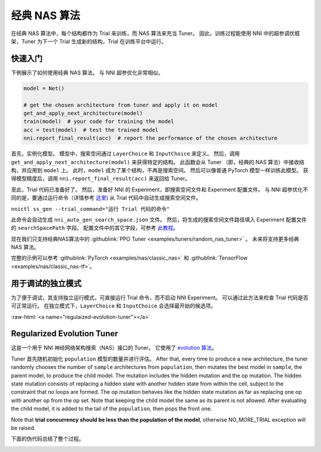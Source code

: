 .. role:: raw-html(raw)
   :format: html


经典 NAS 算法
======================

在经典 NAS 算法中，每个结构都作为 Trial 来训练，而 NAS 算法来充当 Tuner。 因此，训练过程能使用 NNI 中的超参调优框架，Tuner 为下一个 Trial 生成新的结构，Trial 在训练平台中运行。

快速入门
-----------

下例展示了如何使用经典 NAS 算法。 与 NNI 超参优化非常相似。

.. code-block:: python

   model = Net()

   # get the chosen architecture from tuner and apply it on model
   get_and_apply_next_architecture(model)
   train(model)  # your code for training the model
   acc = test(model)  # test the trained model
   nni.report_final_result(acc)  # report the performance of the chosen architecture

首先，实例化模型。 模型中，搜索空间通过 ``LayerChoice`` 和 ``InputChoice`` 来定义。 然后，调用 ``get_and_apply_next_architecture(model)`` 来获得特定的结构。 此函数会从 Tuner （即，经典的 NAS 算法）中接收结构，并应用到 ``model`` 上。 此时，``model`` 成为了某个结构，不再是搜索空间。 然后可以像普通 PyTorch 模型一样训练此模型。 获得模型精度后，调用 ``nni.report_final_result(acc)`` 来返回给 Tuner。

至此，Trial 代码已准备好了。 然后，准备好 NNI 的 Experiment，即搜索空间文件和 Experiment 配置文件。 与 NNI 超参优化不同的是，要通过运行命令（详情参考 `这里 <../Tutorial/Nnictl.rst>`_) 从 Trial 代码中自动生成搜索空间文件。

``nnictl ss_gen --trial_command="运行 Trial 代码的命令"``

此命令会自动生成 ``nni_auto_gen_search_space.json`` 文件。 然后，将生成的搜索空间文件路径填入 Experiment 配置文件的 ``searchSpacePath`` 字段。 配置文件中的其它字段，可参考 `此教程 <../Tutorial/QuickStart.md>`_。

现在我们只支持经典NAS算法中的 :githublink:`PPO Tuner <examples/tuners/random_nas_tuner>` 。 未来将支持更多经典 NAS 算法。

完整的示例可以参考 :githublink:`PyTorch <examples/nas/classic_nas>` 和 :githublink:`TensorFlow <examples/nas/classic_nas-tf>`。

用于调试的独立模式
----------------------------------

为了便于调试，其支持独立运行模式，可直接运行 Trial 命令，而不启动 NNI Experiment。 可以通过此方法来检查 Trial 代码是否可正常运行。 在独立模式下，``LayerChoice`` 和 ``InputChoice`` 会选择最开始的候选项。

:raw-html:`<a name="regulaized-evolution-tuner"></a>`

Regularized Evolution Tuner
---------------------------

这是一个用于 NNI 神经网络架构搜索（NAS）接口的 Tuner。 它使用了 `evolution 算法 <https://arxiv.org/pdf/1802.01548.pdf>`_。

Tuner 首先随机初始化 ``population`` 模型的数量并进行评估。 After that, every time to produce a new architecture, the tuner randomly chooses the number of ``sample`` architectures from ``population``\ , then mutates the best model in ``sample``\ , the parent model, to produce the child model. The mutation includes the hidden mutation and the op mutation. The hidden state mutation consists of replacing a hidden state with another hidden state from within the cell, subject to the constraint that no loops are formed. The op mutation behaves like the hidden state mutation as far as replacing one op with another op from the op set. Note that keeping the child model the same as its parent is not allowed. After evaluating the child model, it is added to the tail of the ``population``\ , then pops the front one.

Note that **trial concurrency should be less than the population of the model**\ , otherwise NO_MORE_TRIAL exception will be raised.

下面的伪代码总结了整个过程。


.. image:: ../../img/EvoNasTuner.png
   :target: ../../img/EvoNasTuner.png
   :alt: 

